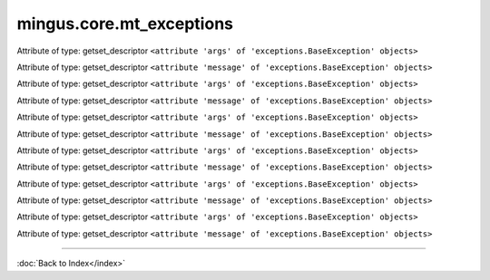 .. module:: mingus.core.mt_exceptions

=========================
mingus.core.mt_exceptions
=========================


.. class:: Error


   .. attribute:: args

   Attribute of type: getset_descriptor
   ``<attribute 'args' of 'exceptions.BaseException' objects>``

   .. attribute:: message

   Attribute of type: getset_descriptor
   ``<attribute 'message' of 'exceptions.BaseException' objects>``

.. class:: FingerError


   .. attribute:: args

   Attribute of type: getset_descriptor
   ``<attribute 'args' of 'exceptions.BaseException' objects>``

   .. attribute:: message

   Attribute of type: getset_descriptor
   ``<attribute 'message' of 'exceptions.BaseException' objects>``

.. class:: FormatError


   .. attribute:: args

   Attribute of type: getset_descriptor
   ``<attribute 'args' of 'exceptions.BaseException' objects>``

   .. attribute:: message

   Attribute of type: getset_descriptor
   ``<attribute 'message' of 'exceptions.BaseException' objects>``

.. class:: KeyError


   .. attribute:: args

   Attribute of type: getset_descriptor
   ``<attribute 'args' of 'exceptions.BaseException' objects>``

   .. attribute:: message

   Attribute of type: getset_descriptor
   ``<attribute 'message' of 'exceptions.BaseException' objects>``

.. class:: NoteFormatError


   .. attribute:: args

   Attribute of type: getset_descriptor
   ``<attribute 'args' of 'exceptions.BaseException' objects>``

   .. attribute:: message

   Attribute of type: getset_descriptor
   ``<attribute 'message' of 'exceptions.BaseException' objects>``

.. class:: RangeError


   .. attribute:: args

   Attribute of type: getset_descriptor
   ``<attribute 'args' of 'exceptions.BaseException' objects>``

   .. attribute:: message

   Attribute of type: getset_descriptor
   ``<attribute 'message' of 'exceptions.BaseException' objects>``
----



:doc:`Back to Index</index>`
